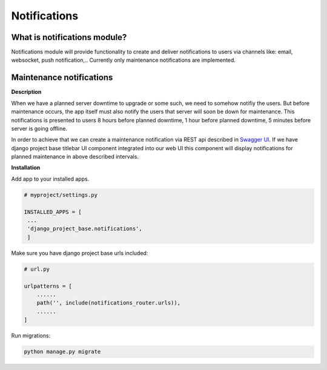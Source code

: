 Notifications
=============

What is notifications module?
-----------------------------

Notifications module will provide functionality to create and deliver notifications to users via channels like: email,
websocket, push notification,..
Currently only maintenance notifications are implemented.

Maintenance notifications
-------------------------

**Description**

When we have a planned server downtime to upgrade or some such, we need to somehow notifiy the users.
But before maintenance occurs, the app itself must also notify the users that server will soon
be down for maintenance.
This notifications is presented to users 8 hours before planned downtime, 1 hour before planned
downtime, 5 minutes before server is going offline.

In order to achieve that we can create a maintenance notification via REST api
described in `Swagger UI </schema/swagger-ui/#/maintenance-notification/maintenance_notification_create>`_. If we have
django project base titlebar UI component integrated into our web UI this component will display
notifications for planned maintenance in above described intervals.

**Installation**

Add app to your installed apps.

.. code-block:: python

   # myproject/settings.py

   INSTALLED_APPS = [
    ...
    'django_project_base.notifications',
    ]


Make sure you have django project base urls included:

.. code-block:: python

   # url.py

   urlpatterns = [
       ......
       path('', include(notifications_router.urls)),
       ......
   ]

Run migrations:

.. code-block:: python

   python manage.py migrate






